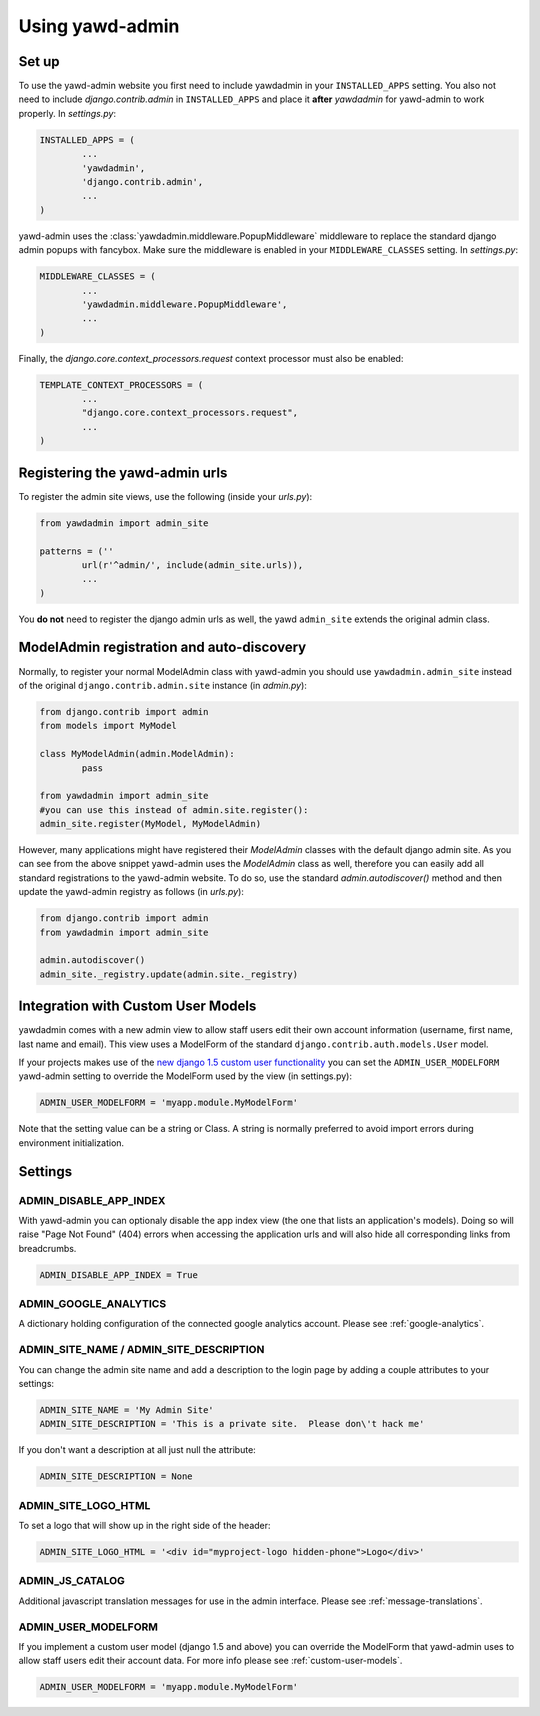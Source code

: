 Using yawd-admin
================

.. _setup:

Set up
++++++

To use the yawd-admin website you first need to include yawdadmin in
your ``INSTALLED_APPS`` setting. You also not need to include
`django.contrib.admin` in ``INSTALLED_APPS`` and place
it **after** `yawdadmin` for yawd-admin to work properly. In `settings.py`:

.. code-block:: python

	INSTALLED_APPS = (
		...
		'yawdadmin',
		'django.contrib.admin',
		...
	)

yawd-admin uses the :class:`yawdadmin.middleware.PopupMiddleware` middleware
to replace the  standard django admin popups with fancybox. Make sure the
middleware is enabled in your ``MIDDLEWARE_CLASSES`` setting. In `settings.py`:

.. code-block:: python

	MIDDLEWARE_CLASSES = (
		...
		'yawdadmin.middleware.PopupMiddleware',
		...
	)

Finally, the `django.core.context_processors.request` context
processor must also be enabled:

.. code-block:: python

	TEMPLATE_CONTEXT_PROCESSORS = (
		...
		"django.core.context_processors.request",
		...
	)

.. _register-urls:

Registering the yawd-admin urls
+++++++++++++++++++++++++++++++

To register the admin site views, use the following (inside your `urls.py`):

.. code-block:: python

	from yawdadmin import admin_site

	patterns = (''
		url(r'^admin/', include(admin_site.urls)),
		...
	)

You **do not** need to register the django admin urls as well, the
yawd ``admin_site`` extends the original admin class.
	
.. _auto-discover:

ModelAdmin registration and auto-discovery
++++++++++++++++++++++++++++++++++++++++++

Normally, to register your normal ModelAdmin class with yawd-admin you
should use ``yawdadmin.admin_site`` instead of the original
``django.contrib.admin.site`` instance (in `admin.py`):

.. code-block:: python

	from django.contrib import admin
	from models import MyModel

	class MyModelAdmin(admin.ModelAdmin):
		pass

	from yawdadmin import admin_site
	#you can use this instead of admin.site.register():
	admin_site.register(MyModel, MyModelAdmin)

However, many applications might have registered their `ModelAdmin`
classes with the default django admin site. As you can see from the
above snippet yawd-admin uses the `ModelAdmin` class as well, therefore
you can easily add all standard registrations to the yawd-admin website.
To do so, use the standard `admin.autodiscover()` method and then update
the yawd-admin registry as follows (in `urls.py`):

.. code-block:: python

	from django.contrib import admin
	from yawdadmin import admin_site

	admin.autodiscover()
	admin_site._registry.update(admin.site._registry)

.. _custom-user-models:

Integration with Custom User Models
+++++++++++++++++++++++++++++++++++

yawdadmin comes with a new admin view to allow staff users edit their own
account information (username,  first name, last name and email). This view
uses a ModelForm of the standard ``django.contrib.auth.models.User`` model.

If your projects makes use of the
`new django 1.5 custom user functionality <https://docs.djangoproject.com/en/dev/topics/auth/customizing/#auth-custom-user>`_
you can set the ``ADMIN_USER_MODELFORM`` yawd-admin setting to override the
ModelForm used by the view (in settings.py):

.. code-block:: python

	ADMIN_USER_MODELFORM = 'myapp.module.MyModelForm'

Note that the setting value can be a string or Class. A string is normally
preferred to avoid import errors during environment initialization.


.. settings:

Settings
++++++++

ADMIN_DISABLE_APP_INDEX
***********************

With yawd-admin you can optionaly disable the app index view (the one that lists an application's 
models). Doing so will raise "Page Not Found" (404) errors when accessing the application urls and
will also hide all corresponding links from breadcrumbs.

.. code-block:: python

	ADMIN_DISABLE_APP_INDEX = True 


ADMIN_GOOGLE_ANALYTICS
**********************

A dictionary holding configuration of the connected google analytics account. Please see
:ref:`google-analytics`.


ADMIN_SITE_NAME / ADMIN_SITE_DESCRIPTION
****************************************

You can change the admin site name and add a description to the login page
by adding a couple attributes to your settings:

.. code-block:: python
	
	ADMIN_SITE_NAME = 'My Admin Site'
	ADMIN_SITE_DESCRIPTION = 'This is a private site.  Please don\'t hack me'


If you don't want a description at all just null the attribute:

.. code-block:: python

	ADMIN_SITE_DESCRIPTION = None


ADMIN_SITE_LOGO_HTML
********************

To set a logo that will show up in the right side of the header:

.. code-block:: python

	ADMIN_SITE_LOGO_HTML = '<div id="myproject-logo hidden-phone">Logo</div>'


ADMIN_JS_CATALOG
****************

Additional javascript translation messages for use in the admin interface. Please see
:ref:`message-translations`.


ADMIN_USER_MODELFORM
********************

If you implement a custom user model (django 1.5 and above) you can override the ModelForm that
yawd-admin uses to allow staff users edit their account data. For more info please see
:ref:`custom-user-models`.

.. code-block:: python

	ADMIN_USER_MODELFORM = 'myapp.module.MyModelForm'
